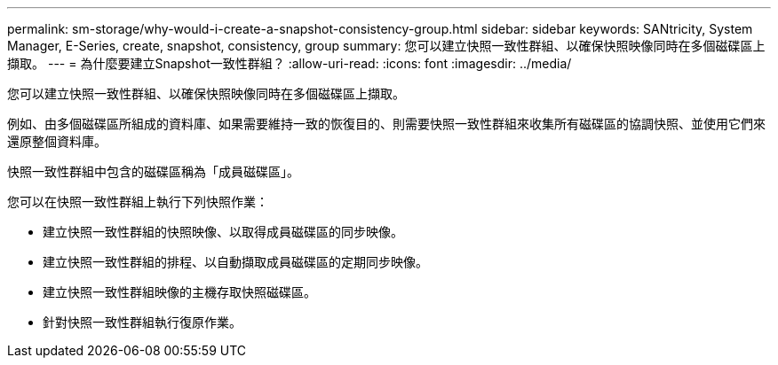 ---
permalink: sm-storage/why-would-i-create-a-snapshot-consistency-group.html 
sidebar: sidebar 
keywords: SANtricity, System Manager, E-Series, create, snapshot, consistency, group 
summary: 您可以建立快照一致性群組、以確保快照映像同時在多個磁碟區上擷取。 
---
= 為什麼要建立Snapshot一致性群組？
:allow-uri-read: 
:icons: font
:imagesdir: ../media/


[role="lead"]
您可以建立快照一致性群組、以確保快照映像同時在多個磁碟區上擷取。

例如、由多個磁碟區所組成的資料庫、如果需要維持一致的恢復目的、則需要快照一致性群組來收集所有磁碟區的協調快照、並使用它們來還原整個資料庫。

快照一致性群組中包含的磁碟區稱為「成員磁碟區」。

您可以在快照一致性群組上執行下列快照作業：

* 建立快照一致性群組的快照映像、以取得成員磁碟區的同步映像。
* 建立快照一致性群組的排程、以自動擷取成員磁碟區的定期同步映像。
* 建立快照一致性群組映像的主機存取快照磁碟區。
* 針對快照一致性群組執行復原作業。

